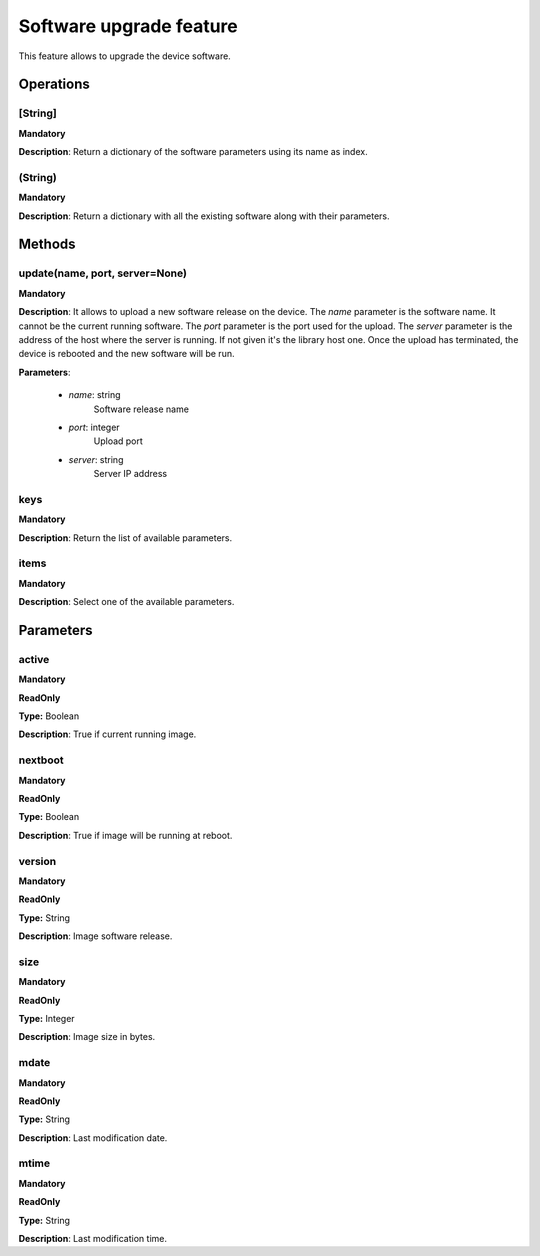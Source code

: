 Software upgrade feature
************************
This feature allows to upgrade the device software.

Operations
----------

**[String]**
""""""""""""
**Mandatory**

**Description**: Return a dictionary of the software parameters using its name as index.

**(String)**
""""""""""""
**Mandatory**

**Description**: Return a dictionary with all the existing software along with their parameters.


Methods
-------

**update(name, port, server=None)**
""""""""""""""""""""""""""""""""""""""""""""
**Mandatory**

**Description**:
It allows to upload a new software release on the device.
The *name* parameter is the software name.
It cannot be the current running software.
The *port* parameter is the port used for the upload.
The *server* parameter is the address of the host where the server is running.
If not given it's the library host one.
Once the upload has terminated, the device is rebooted and the new software will be run.

**Parameters**:

    - *name*: string
        Software release name

    - *port*: integer
        Upload port

    - *server*: string
        Server IP address

**keys**
""""""""
**Mandatory**

**Description**: Return the list of available parameters.

**items**
"""""""""
**Mandatory**

**Description**: Select one of the available parameters.


Parameters
----------

active
""""""
**Mandatory**

**ReadOnly**

**Type:** Boolean

**Description**: True if current running image.

nextboot
""""""""
**Mandatory**

**ReadOnly**

**Type:** Boolean

**Description**: True if image will be running at reboot.

version
"""""""
**Mandatory**

**ReadOnly**

**Type:** String

**Description**: Image software release.

size
""""
**Mandatory**

**ReadOnly**

**Type:** Integer

**Description**: Image size in bytes.

mdate
"""""
**Mandatory**

**ReadOnly**

**Type:** String

**Description**: Last modification date.

mtime
"""""
**Mandatory**

**ReadOnly**

**Type:** String

**Description**: Last modification time.
